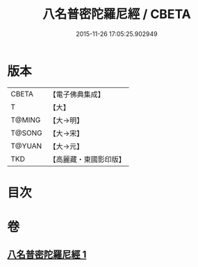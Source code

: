 #+TITLE: 八名普密陀羅尼經 / CBETA
#+DATE: 2015-11-26 17:05:25.902949
* 版本
 |     CBETA|【電子佛典集成】|
 |         T|【大】     |
 |    T@MING|【大→明】   |
 |    T@SONG|【大→宋】   |
 |    T@YUAN|【大→元】   |
 |       TKD|【高麗藏・東國影印版】|

* 目次
* 卷
** [[file:KR6j0595_001.txt][八名普密陀羅尼經 1]]
